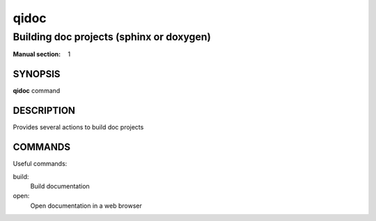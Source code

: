 qidoc
=====

-----------------------------------------
Building doc projects (sphinx or doxygen)
-----------------------------------------

:Manual section: 1

SYNOPSIS
--------
**qidoc** command

DESCRIPTION
------------

Provides several actions to build doc projects

COMMANDS
--------

Useful commands:

build:
  Build documentation

open:
  Open documentation in a web browser

